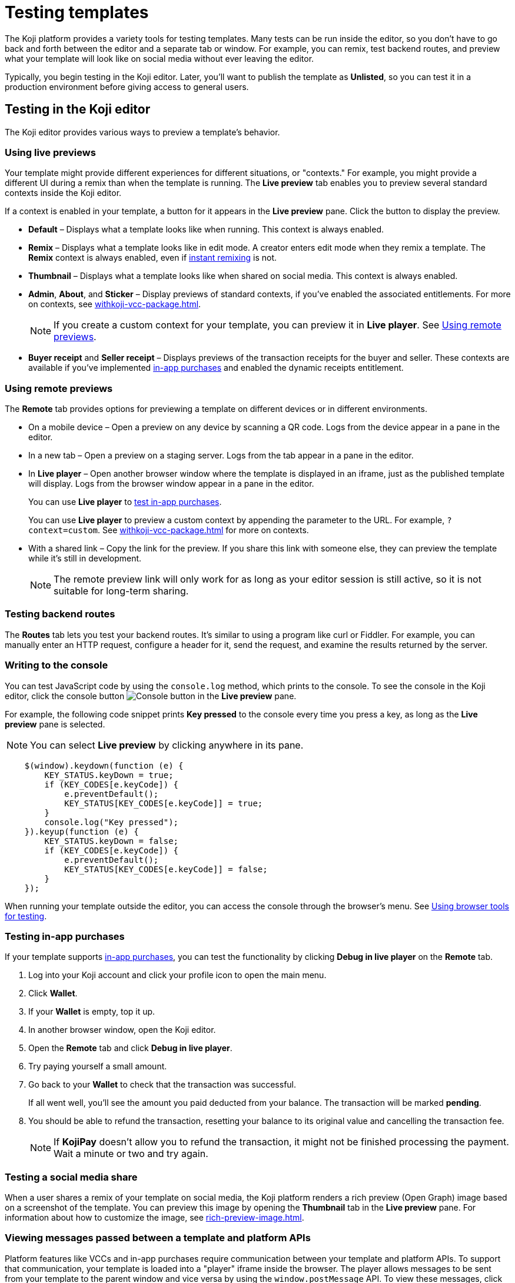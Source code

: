 = Testing templates
:page-slug: testing-templates
:page-description: Guide to testing Koji templates.

The Koji platform provides a variety tools for testing templates.
Many tests can be run inside the editor, so you don't have to go back and forth between the editor and a separate tab or window.
For example, you can remix, test backend routes, and preview what your template will look like on social media without ever leaving the editor.

Typically, you begin testing in the Koji editor.
Later, you'll want to publish the template as *Unlisted*, so you can test it in a production environment before giving access to general users.

== Testing in the Koji editor

The Koji editor provides various ways to preview a template’s behavior.

=== Using live previews

Your template might provide different experiences for different situations, or "contexts."
For example, you might provide a different UI during a remix than when the template is running.
The *Live preview* tab enables you to preview several standard contexts inside the Koji editor.

If a context is enabled in your template, a button for it appears in the *Live preview* pane.
Click the button to display the preview.

* *Default* – Displays what a template looks like when running.
This context is always enabled.
* *Remix* – Displays what a template looks like in edit mode.
A creator enters edit mode when they remix a template.
The *Remix* context is always enabled, even if <<instant-remixing#,instant remixing>> is not.
* *Thumbnail* – Displays what a template looks like when shared on social media.
This context is always enabled.
* *Admin*, *About*, and *Sticker* – Display previews of standard contexts, if you've enabled the associated entitlements.
For more on contexts, see <<withkoji-vcc-package#_context>>.
+
NOTE: If you create a custom context for your template, you can preview it in *Live player*.
See <<_using_remote_previews>>.

* *Buyer receipt* and *Seller receipt* – Displays previews of the transaction receipts for the buyer and seller.
These contexts are available if you've implemented <<withkoji-koji-iap-package#_iap,in-app purchases>> and enabled the dynamic receipts entitlement.

=== Using remote previews

The *Remote* tab provides options for previewing a template on different devices or in different environments.

* On a mobile device – Open a preview on any device by scanning a QR code.
Logs from the device appear in a pane in the editor.

* In a new tab – Open a preview on a staging server.
Logs from the tab appear in a pane in the editor.

* In *Live player* – Open another browser window where the template is displayed in an iframe, just as the published template will display.
Logs from the browser window appear in a pane in the editor.
+
You can use *Live player* to <<_testing_in_app_purchases,test in-app purchases>>.
+
You can use *Live player* to preview a custom context by appending the parameter to the URL.
For example, `?context=custom`.
See <<withkoji-vcc-package#_context>> for more on contexts.

* With a shared link – Copy the link for the preview.
If you share this link with someone else, they can preview the template while it's still in development.
+
[NOTE]
The remote preview link will only work for as long as your editor session is still active, so it is not suitable for long-term sharing.

=== Testing backend routes

The *Routes* tab lets you test your backend routes.
It's similar to using a program like curl or Fiddler.
For example, you can manually enter an HTTP request, configure a header for it, send the request, and examine the results returned by the server.

=== Writing to the console

You can test JavaScript code by using the `console.log` method, which prints to the console.
To see the console in the Koji editor, click the console button image:consoleButton.jpg[Console button] in the *Live preview* pane.

For example, the following code snippet prints *Key pressed* to the console every time you press a key, as long as the *Live preview* pane is selected.

[NOTE]
You can select *Live preview* by clicking anywhere in its pane.

[source,javascript]
----
    $(window).keydown(function (e) {
        KEY_STATUS.keyDown = true;
        if (KEY_CODES[e.keyCode]) {
            e.preventDefault();
            KEY_STATUS[KEY_CODES[e.keyCode]] = true;
        }
        console.log("Key pressed");
    }).keyup(function (e) {
        KEY_STATUS.keyDown = false;
        if (KEY_CODES[e.keyCode]) {
            e.preventDefault();
            KEY_STATUS[KEY_CODES[e.keyCode]] = false;
        }
    });
----

When running your template outside the editor, you can access the console through the browser's menu.
See <<_using_browser_tools_for_testing>>.

=== Testing in-app purchases

If your template supports <<withkoji-koji-iap-package#,in-app purchases>>, you can test the functionality by clicking *Debug in live player* on the *Remote* tab.

. Log into your Koji account and click your profile icon to open the main menu.
. Click *Wallet*.
. If your *Wallet* is empty, top it up.
. In another browser window, open the Koji editor.
. Open the *Remote* tab and click *Debug in live player*.
. Try paying yourself a small amount.
. Go back to your *Wallet* to check that the transaction was successful.
+
If all went well, you'll see the amount you paid deducted from your balance.
The transaction will be marked *pending*.
. You should be able to refund the transaction, resetting your balance to its original value and cancelling the transaction fee.
+
[NOTE]
If *KojiPay* doesn't allow you to refund the transaction, it might not be finished processing the payment.
Wait a minute or two and try again.

=== Testing a social media share

When a user shares a remix of your template on social media, the Koji platform renders a rich preview (Open Graph) image based on a screenshot of the template.
You can preview this image by opening the *Thumbnail* tab in the *Live preview* pane.
For information about how to customize the image, see <<rich-preview-image#>>.

=== Viewing messages passed between a template and platform APIs

Platform features like VCCs and in-app purchases require communication between your template and platform APIs.
To support that communication, your template is loaded into a "player" iframe inside the browser.
The player allows messages to be sent from your template to the parent window and vice versa by using the `window.postMessage` API.
To view these messages, click the view messages button image:messagesButton.jpg[View messages] in the *Live preview* pane.

=== Testing feed autoplay

If you have video or audio files in your template that play automatically, you might want them to play only when they are visible to the user.
For example, if the user scrolls past a video, it should start playing when it first scrolls into view and stop playing when it scrolls off screen.

To test the autoplay feature, click *Debug in live player* to open the template in a new tab.
Append `?feedDebug=true` to the URL.
The template is loaded in the feed 10 times and you can swipe or scroll through to ensure the animation starts and stops as expected.

[NOTE]
You cannot use *Open in new tab* to test autoplay in the feed.
The tab opens in a staging area, where the feature is not available.

=== Using the database explorer

If your project uses the <<koji-database#,Koji database>>, you can test transactions by using the database explorer.

In the editor, select *Advanced > Database*.
A list of your collections opens.
Click a collection in the list to display its contents.

You can now use *Live preview > Default* to test your database setup.
Perform an action in the preview that should write a record to the selected collection, then click *Refresh* in the *Database* tab.
If the record insertion worked, you should see the new record displayed.

[NOTE]
It may take a few seconds for the database to be updated.
If the new record does not appear in the collection, try refreshing again.

You can delete a record from the collection by clicking the trashcan icon at the end of the row.
The preview will not be updated automatically.
You can force it to refresh by clicking the *Remix* tab and then clicking back on the *Default* tab.

This testing method works equally well when previewing the template in a new tab or on a mobile device.
In this case, you must refresh the browser to update the template after deleting a record.

== Using browser tools for testing

All modern browsers provide tools for debugging websites.
For example, in Google Chrome, you can open the debugging tools by clicking *More tools > Developer tools* or by pressing the F12 key.

== Testing your template in the production environment

If you publish your template as *Unlisted*, you can test it under exactly the same conditions as a general user, but no one else will have access unless you send them the direct link.

. Click *Publish now*.
. Review the name and description, and update them if desired.
. Click *Show advanced options*.
. Select *Unlisted*.
. Click *Publish*.
. When publishing is completed, click the link to view and test your updated template.
. When you're ready to give general users access, clear *Unlisted* and republish the template.
